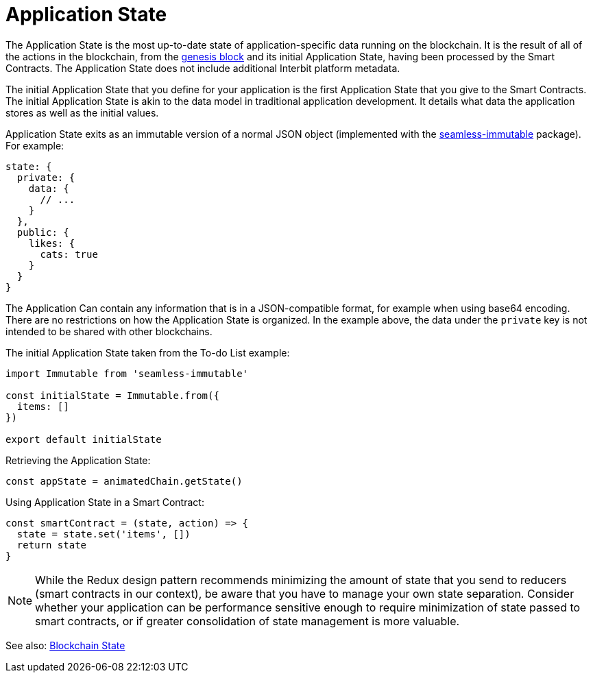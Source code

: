 = Application State

The Application State is the most up-to-date state of
application-specific data running on the blockchain. It is the result of
all of the actions in the blockchain, from the
link:/GLOSSARY.md#genesis-block[genesis block] and its initial
Application State, having been processed by the Smart Contracts. The
Application State does not include additional Interbit platform
metadata.

The initial Application State that you define for your application is
the first Application State that you give to the Smart Contracts. The
initial Application State is akin to the data model in traditional
application development. It details what data the application stores as
well as the initial values.

Application State exits as an immutable version of a normal JSON object
(implemented with the
link:https://github.com/rtfeldman/seamless-immutable[seamless-immutable]
package). For example:

[source,json]
----
state: {
  private: {
    data: {
      // ...
    }
  },
  public: {
    likes: {
      cats: true
    }
  }
}
----

The Application Can contain any information that is in a JSON-compatible
format, for example when using base64 encoding. There are no
restrictions on how the Application State is organized. In the example
above, the data under the `private` key is not intended to be shared
with other blockchains.

The initial Application State taken from the To-do List example:

[source,js]
----
import Immutable from 'seamless-immutable'

const initialState = Immutable.from({
  items: []
})

export default initialState
----

Retrieving the Application State:

[source,js]
----
const appState = animatedChain.getState()
----

Using Application State in a Smart Contract:

[source,js]
----
const smartContract = (state, action) => {
  state = state.set('items', [])
  return state
}
----

[NOTE]
======
While the Redux design pattern recommends minimizing the amount of state
that you send to reducers (smart contracts in our context), be aware
that you have to manage your own state separation. Consider whether your
application can be performance sensitive enough to require minimization
of state passed to smart contracts, or if greater consolidation of state
management is more valuable.
======

See also: link:/GLOSSARY.md#blockchain-state[Blockchain State]
